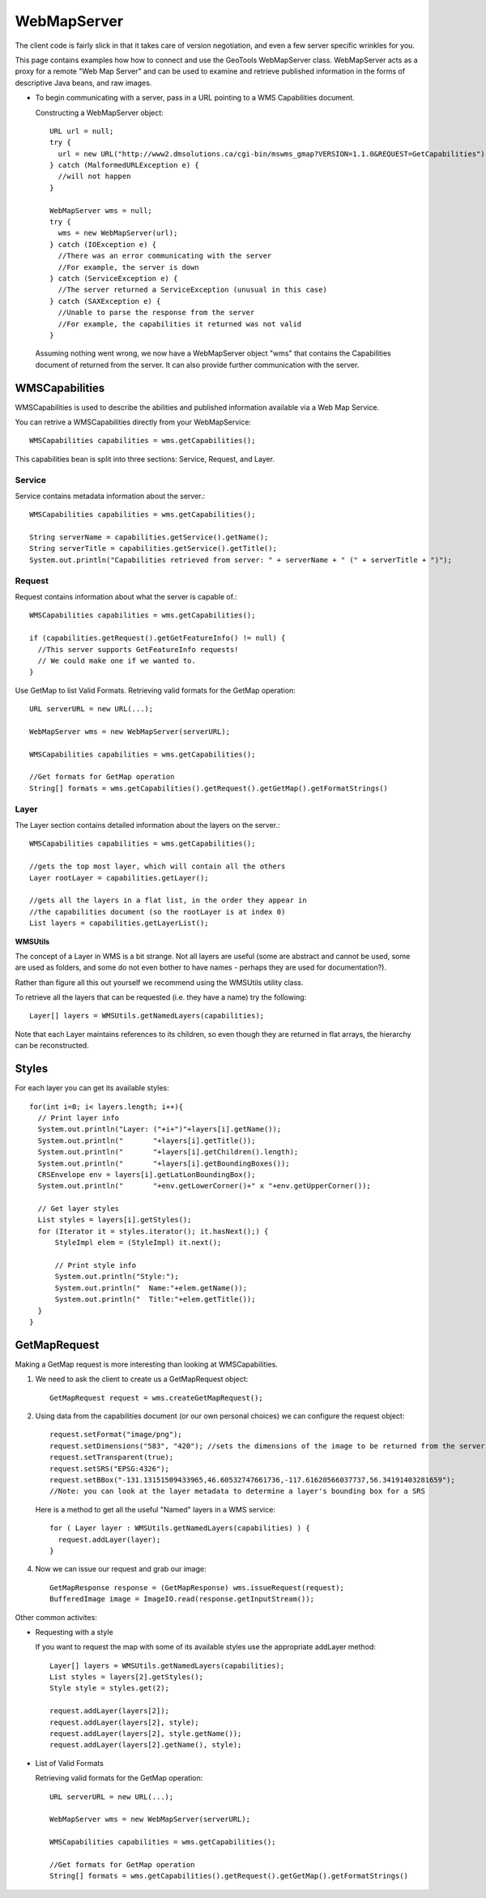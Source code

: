 WebMapServer
------------

The client code is fairly slick in that it takes care of version negotiation, and even a few server specific wrinkles for you.

This page contains examples how how to connect and use the GeoTools WebMapServer class. WebMapServer acts as a proxy for a remote "Web Map Server" and can be used to examine and retrieve published information in the forms of descriptive Java beans, and raw images.

* To begin communicating with a server, pass in a URL pointing to a WMS Capabilities document.
  
  Constructing a WebMapServer object::
    
    URL url = null;
    try {
      url = new URL("http://www2.dmsolutions.ca/cgi-bin/mswms_gmap?VERSION=1.1.0&REQUEST=GetCapabilities");
    } catch (MalformedURLException e) {
      //will not happen
    }
    
    WebMapServer wms = null;
    try {
      wms = new WebMapServer(url);
    } catch (IOException e) {
      //There was an error communicating with the server
      //For example, the server is down
    } catch (ServiceException e) {
      //The server returned a ServiceException (unusual in this case)
    } catch (SAXException e) {
      //Unable to parse the response from the server
      //For example, the capabilities it returned was not valid
    }
  
  Assuming nothing went wrong, we now have a WebMapServer object "wms"
  that contains the Capabilities document of returned from the server. It
  can also provide further communication with the server.

WMSCapabilities
^^^^^^^^^^^^^^^

WMSCapabilities is used to describe the abilities and published information available via a Web Map Service.

You can retrive a WMSCapabilities directly from your WebMapService::
  
  WMSCapabilities capabilities = wms.getCapabilities();

This capabilities bean is split into three sections: Service, Request, and Layer.

Service
'''''''

Service contains metadata information about the server.::
  
  WMSCapabilities capabilities = wms.getCapabilities();
  
  String serverName = capabilities.getService().getName();
  String serverTitle = capabilities.getService().getTitle();
  System.out.println("Capabilities retrieved from server: " + serverName + " (" + serverTitle + ")");

Request
'''''''

Request contains information about what the server is capable of.::
  
  WMSCapabilities capabilities = wms.getCapabilities();
  
  if (capabilities.getRequest().getGetFeatureInfo() != null) {
    //This server supports GetFeatureInfo requests!
    // We could make one if we wanted to.
  }

Use GetMap to list Valid Formats. Retrieving valid formats for the GetMap operation::
  
  URL serverURL = new URL(...);
  
  WebMapServer wms = new WebMapServer(serverURL);
  
  WMSCapabilities capabilities = wms.getCapabilities();
  
  //Get formats for GetMap operation
  String[] formats = wms.getCapabilities().getRequest().getGetMap().getFormatStrings()

Layer
'''''

The Layer section contains detailed information about the layers on the server.::
  
  WMSCapabilities capabilities = wms.getCapabilities();
  
  //gets the top most layer, which will contain all the others
  Layer rootLayer = capabilities.getLayer();
  
  //gets all the layers in a flat list, in the order they appear in
  //the capabilities document (so the rootLayer is at index 0)
  List layers = capabilities.getLayerList();

**WMSUtils**

The concept of a Layer in WMS is a bit strange. Not all layers are useful (some are abstract and cannot be used, some are used as folders, and some do not even bother to have names - perhaps they are used for documentation?).

Rather than figure all this out yourself we recommend using the WMSUtils utility class.

To retrieve all the layers that can be requested (i.e. they have a name) try the following::
  
  Layer[] layers = WMSUtils.getNamedLayers(capabilities);

Note that each Layer maintains references to its children, so even though they are returned in flat arrays, the hierarchy can be reconstructed.

Styles
^^^^^^

For each layer you can get its available styles::
  
  for(int i=0; i< layers.length; i++){
    // Print layer info
    System.out.println("Layer: ("+i+")"+layers[i].getName());
    System.out.println("       "+layers[i].getTitle());
    System.out.println("       "+layers[i].getChildren().length);
    System.out.println("       "+layers[i].getBoundingBoxes());
    CRSEnvelope env = layers[i].getLatLonBoundingBox();
    System.out.println("       "+env.getLowerCorner()+" x "+env.getUpperCorner());       
 
    // Get layer styles
    List styles = layers[i].getStyles();
    for (Iterator it = styles.iterator(); it.hasNext();) {
        StyleImpl elem = (StyleImpl) it.next();                 

        // Print style info
        System.out.println("Style:");
        System.out.println("  Name:"+elem.getName());
        System.out.println("  Title:"+elem.getTitle());
    }                  
  }

GetMapRequest
^^^^^^^^^^^^^

Making a GetMap request is more interesting than looking at WMSCapabilities.

1. We need to ask the client to create us a GetMapRequest object::
     
     GetMapRequest request = wms.createGetMapRequest();

2. Using data from the capabilities document (or our own personal choices) we can configure the request object::
     
     request.setFormat("image/png");
     request.setDimensions("583", "420"); //sets the dimensions of the image to be returned from the server
     request.setTransparent(true);
     request.setSRS("EPSG:4326");
     request.setBBox("-131.13151509433965,46.60532747661736,-117.61620566037737,56.34191403281659");
     //Note: you can look at the layer metadata to determine a layer's bounding box for a SRS
   
   Here is a method to get all the useful "Named" layers in a WMS service::
     
     for ( Layer layer : WMSUtils.getNamedLayers(capabilities) ) {
       request.addLayer(layer);
     }

4. Now we can issue our request and grab our image::
     
     GetMapResponse response = (GetMapResponse) wms.issueRequest(request);
     BufferedImage image = ImageIO.read(response.getInputStream());

Other common activites:

* Requesting with a style
  
  If you want to request the map with some of its available styles use the appropriate addLayer method::
     
     Layer[] layers = WMSUtils.getNamedLayers(capabilities);
     List styles = layers[2].getStyles();
     Style style = styles.get(2);
     
     request.addLayer(layers[2]);
     request.addLayer(layers[2], style);
     request.addLayer(layers[2], style.getName());
     request.addLayer(layers[2].getName(), style);

* List of Valid Formats
  
  Retrieving valid formats for the GetMap operation::
     
     URL serverURL = new URL(...);
     
     WebMapServer wms = new WebMapServer(serverURL);
     
     WMSCapabilities capabilities = wms.getCapabilities();
     
     //Get formats for GetMap operation
     String[] formats = wms.getCapabilities().getRequest().getGetMap().getFormatStrings()
